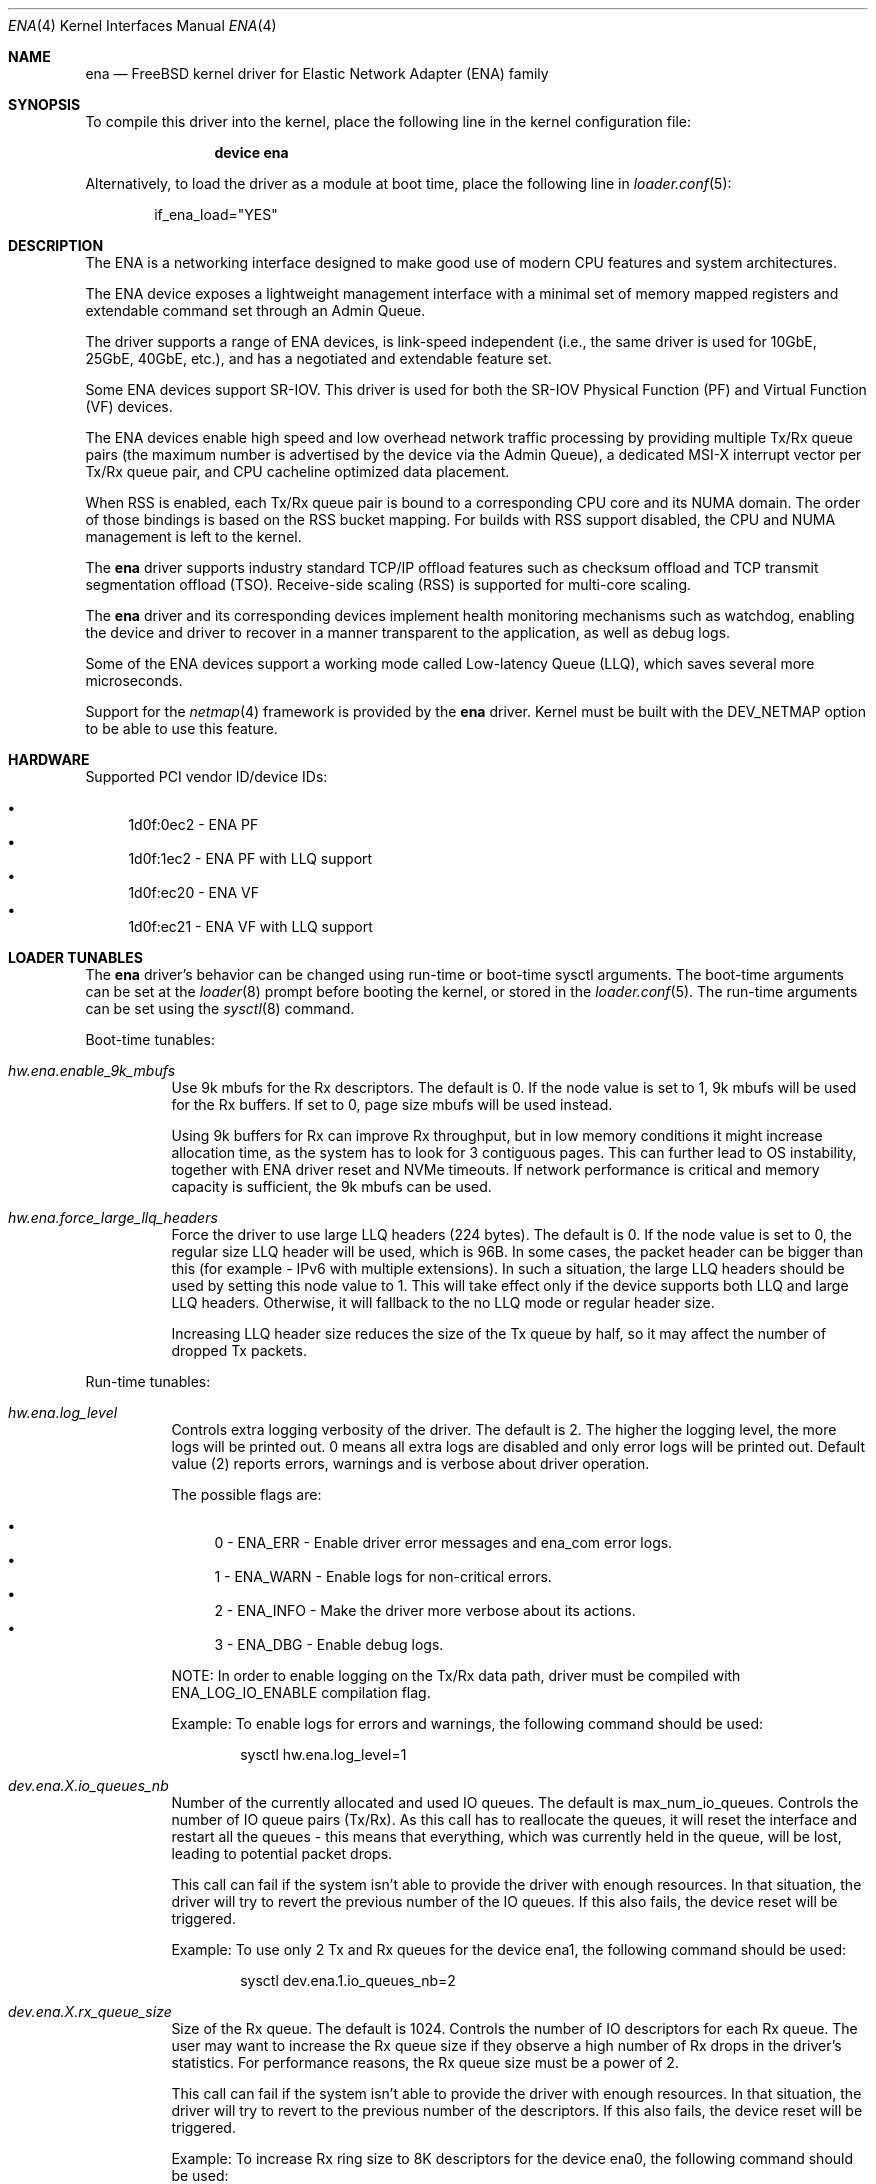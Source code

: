 .\" SPDX-License-Identifier: BSD-2-Clause
.\"
.\" Copyright (c) 2015-2022 Amazon.com, Inc. or its affiliates.
.\" All rights reserved.
.\"
.\" Redistribution and use in source and binary forms, with or without
.\" modification, are permitted provided that the following conditions
.\" are met:
.\"
.\" 1. Redistributions of source code must retain the above copyright
.\"    notice, this list of conditions and the following disclaimer.
.\"
.\" 2. Redistributions in binary form must reproduce the above copyright
.\"    notice, this list of conditions and the following disclaimer in
.\"    the documentation and/or other materials provided with the
.\"    distribution.
.\"
.\" THIS SOFTWARE IS PROVIDED BY THE COPYRIGHT HOLDERS AND CONTRIBUTORS
.\" "AS IS" AND ANY EXPRESS OR IMPLIED WARRANTIES, INCLUDING, BUT NOT
.\" LIMITED TO, THE IMPLIED WARRANTIES OF MERCHANTABILITY AND FITNESS FOR
.\" A PARTICULAR PURPOSE ARE DISCLAIMED. IN NO EVENT SHALL THE COPYRIGHT
.\" OWNER OR CONTRIBUTORS BE LIABLE FOR ANY DIRECT, INDIRECT, INCIDENTAL,
.\" SPECIAL, EXEMPLARY, OR CONSEQUENTIAL DAMAGES (INCLUDING, BUT NOT
.\" LIMITED TO, PROCUREMENT OF SUBSTITUTE GOODS OR SERVICES; LOSS OF USE,
.\" DATA, OR PROFITS; OR BUSINESS INTERRUPTION) HOWEVER CAUSED AND ON ANY
.\" THEORY OF LIABILITY, WHETHER IN CONTRACT, STRICT LIABILITY, OR TORT
.\" (INCLUDING NEGLIGENCE OR OTHERWISE) ARISING IN ANY WAY OUT OF THE USE
.\" OF THIS SOFTWARE, EVEN IF ADVISED OF THE POSSIBILITY OF SUCH DAMAGE.
.\"
.\" $FreeBSD$
.\"
.Dd June 4, 2021
.Dt ENA 4
.Os
.Sh NAME
.Nm ena
.Nd "FreeBSD kernel driver for Elastic Network Adapter (ENA) family"
.Sh SYNOPSIS
To compile this driver into the kernel,
place the following line in the
kernel configuration file:
.Bd -ragged -offset indent
.Cd "device ena"
.Ed
.Pp
Alternatively, to load the driver as a
module at boot time, place the following line in
.Xr loader.conf 5 :
.Bd -literal -offset indent
if_ena_load="YES"
.Ed
.Sh DESCRIPTION
The ENA is a networking interface designed to make good use of modern CPU
features and system architectures.
.Pp
The ENA device exposes a lightweight management interface with a
minimal set of memory mapped registers and extendable command set
through an Admin Queue.
.Pp
The driver supports a range of ENA devices, is link-speed independent
(i.e., the same driver is used for 10GbE, 25GbE, 40GbE, etc.), and has
a negotiated and extendable feature set.
.Pp
Some ENA devices support SR-IOV.
This driver is used for both the SR-IOV Physical Function (PF) and Virtual
Function (VF) devices.
.Pp
The ENA devices enable high speed and low overhead network traffic
processing by providing multiple Tx/Rx queue pairs (the maximum number
is advertised by the device via the Admin Queue), a dedicated MSI-X
interrupt vector per Tx/Rx queue pair, and CPU cacheline optimized
data placement.
.Pp
When RSS is enabled, each Tx/Rx queue pair is bound to a corresponding
CPU core and its NUMA domain. The order of those bindings is based on
the RSS bucket mapping. For builds with RSS support disabled, the
CPU and NUMA management is left to the kernel.
.Pp
The
.Nm
driver supports industry standard TCP/IP offload features such
as checksum offload and TCP transmit segmentation offload (TSO).
Receive-side scaling (RSS) is supported for multi-core scaling.
.Pp
The
.Nm
driver and its corresponding devices implement health
monitoring mechanisms such as watchdog, enabling the device and driver
to recover in a manner transparent to the application, as well as
debug logs.
.Pp
Some of the ENA devices support a working mode called Low-latency
Queue (LLQ), which saves several more microseconds.
.Pp
Support for the
.Xr netmap 4
framework is provided by the
.Nm
driver.
Kernel must be built with the DEV_NETMAP option to be able to use this feature.
.Sh HARDWARE
Supported PCI vendor ID/device IDs:
.Pp
.Bl -bullet -compact
.It
1d0f:0ec2 - ENA PF
.It
1d0f:1ec2 - ENA PF with LLQ support
.It
1d0f:ec20 - ENA VF
.It
1d0f:ec21 - ENA VF with LLQ support
.El
.Sh LOADER TUNABLES
The
.Nm
driver's behavior can be changed using run-time or boot-time sysctl
arguments.
The boot-time arguments can be set at the
.Xr loader 8
prompt before booting the kernel, or stored in the
.Xr loader.conf 5 .
The run-time arguments can be set using the
.Xr sysctl 8
command.
.Pp
Boot-time tunables:
.Bl -tag -width indent
.It Va hw.ena.enable_9k_mbufs
Use 9k mbufs for the Rx descriptors.
The default is 0.
If the node value is set to 1, 9k mbufs will be used for the Rx buffers.
If set to 0, page size mbufs will be used instead.
.Pp
Using 9k buffers for Rx can improve Rx throughput, but in low memory conditions
it might increase allocation time, as the system has to look for 3 contiguous
pages.
This can further lead to OS instability, together with ENA driver reset and NVMe
timeouts.
If network performance is critical and memory capacity is sufficient, the 9k
mbufs can be used.
.It Va hw.ena.force_large_llq_headers
Force the driver to use large LLQ headers (224 bytes).
The default is 0.
If the node value is set to 0, the regular size LLQ header will be used, which
is 96B.
In some cases, the packet header can be bigger than this (for example -
IPv6 with multiple extensions).
In such a situation, the large LLQ headers should be used by setting this node
value to 1.
This will take effect only if the device supports both LLQ and large LLQ
headers.
Otherwise, it will fallback to the no LLQ mode or regular header size.
.Pp
Increasing LLQ header size reduces the size of the Tx queue by half, so it may
affect the number of dropped Tx packets.
.El
.Pp
Run-time tunables:
.Bl -tag -width indent
.It Va hw.ena.log_level
Controls extra logging verbosity of the driver.
The default is 2.
The higher the logging level, the more logs will be printed out. 0 means all
extra logs are disabled and only error logs will be printed out.
Default value (2) reports errors, warnings and is verbose about driver
operation.
.Pp
The possible flags are:
.Pp
.Bl -bullet -compact
.It
0 - ENA_ERR  - Enable driver error messages and ena_com error logs.
.It
1 - ENA_WARN - Enable logs for non-critical errors.
.It
2 - ENA_INFO - Make the driver more verbose about its actions.
.It
3 - ENA_DBG  - Enable debug logs.
.El
.Pp
NOTE: In order to enable logging on the Tx/Rx data path, driver must be compiled
with ENA_LOG_IO_ENABLE compilation flag.
.Pp
Example:
To enable logs for errors and warnings, the following command should be used:
.Bd -literal -offset indent
sysctl hw.ena.log_level=1
.Ed
.It Va dev.ena.X.io_queues_nb
Number of the currently allocated and used IO queues.
The default is max_num_io_queues.
Controls the number of IO queue pairs (Tx/Rx). As this call has to reallocate
the queues, it will reset the interface and restart all the queues - this means
that everything, which was currently held in the queue, will be lost, leading to
potential packet drops.
.Pp
This call can fail if the system isn't able to provide the driver with enough
resources.
In that situation, the driver will try to revert the previous number of the IO
queues.
If this also fails, the device reset will be triggered.
.Pp
Example:
To use only 2 Tx and Rx queues for the device ena1, the following command should
be used:
.Bd -literal -offset indent
sysctl dev.ena.1.io_queues_nb=2
.Ed
.It Va dev.ena.X.rx_queue_size
Size of the Rx queue.
The default is 1024.
Controls the number of IO descriptors for each Rx queue.
The user may want to increase the Rx queue size if they observe a high number of
Rx drops in the driver's statistics.
For performance reasons, the Rx queue size must be a power of 2.
.Pp
This call can fail if the system isn't able to provide the driver with enough
resources.
In that situation, the driver will try to revert to the previous number of the
descriptors.
If this also fails, the device reset will be triggered.
.Pp
Example:
To increase Rx ring size to 8K descriptors for the device ena0, the following
command should be used:
.Bd -literal -offset indent
sysctl dev.ena.0.rx_queue_size=8192
.Ed
.It Va dev.ena.X.buf_ring_size
Size of the Tx buffer ring (drbr).
The default is 4096.
Input must be a power of 2.
Controls the number of mbufs that can be held in the Tx buffer ring.
The drbr is used as a multiple-producer, single-consumer lockless ring for
buffering extra mbufs coming from the stack in case the Tx procedure is busy
sending the packets, or the Tx ring is full.
Increasing the size of the buffer ring may reduce the number of Tx packets being
dropped in case of a big Tx burst, which cannot be handled by the IO queue
immediately.
Each Tx queue has its own drbr.
.Pp
It is recommended to keep the drbr with at least the default value, but in case
the system lacks the resources, it can be reduced.
This call can fail if the system is not able to provide the driver with enough
resources.
In that situation, the driver will try to revert to the previous number of the
drbr and trigger the device reset.
.Pp
Example:
To set drbr size for interface ena0 to 2048, the following command should
be used:
.Bd -literal -offset indent
sysctl dev.ena.0.buf_ring_size=2048
.Ed
.It Va dev.ena.X.eni_metrics.sample_interval
Interval in seconds for updating ENI metrics.
The default is 0.
Determines how often (if ever) the ENI metrics should be updated.
The ENI metrics are being updated asynchronously in a timer service in order to
avoid admin queue overload by sysctl node reading.
The value in this node controls the interval between issuing admin commands to
the device, which will update the ENI metrics values.
.Pp
If some application is periodically monitoring the eni_metrics, then the ENI
metrics interval can be adjusted accordingly.
Value 0 turns off the update completely.
Value 1 is the minimum interval and is equal to 1 second.
The maximum allowed update interval is 1 hour.
.Pp
Example:
To update ENI metrics for the device ena1 every 10 seconds, the following
command should be used:
.Bd -literal -offset indent
sysctl dev.ena.1.eni_metrics.sample_interval=10
.Ed
.It Va dev.ena.X.rss.indir_table_size
RSS indirection table size.
The default is 128.
Returns the number of entries in the RSS indirection table.
.Pp
Example:
To read the RSS indirection table size, the following command should be used:
.Bd -literal -offset indent
sysctl dev.ena.0.rss.indir_table_size
.Ed
.It Va dev.ena.X.rss.indir_table
RSS indirection table mapping.
The default is x:y key-pairs of indir_table_size length.
Updates selected indices of the RSS indirection table.
.Pp
The entry string consists of one or more x:y keypairs, where x stands for
the table index and y for its new value. Table indices that don't need to be
updated can be omitted from the string and will retain their existing values.
.Pp
If an index is entered more than once, the last value is used.
.Pp
Example:
To update two selected indices in the RSS indirection table, e.g. setting index
0 to queue 5 and then index 5 to queue 0, the following command should be used:
.Bd -literal -offset indent
sysctl dev.ena.0.rss.indir_table="0:5 5:0"
.Ed
.It Va dev.ena.X.rss.key
RSS hash key.
The default is 40 bytes long randomly generated hash key.
Controls the RSS Toeplitz hash algorithm key value.
.Pp
Only available when driver compiled without the kernel side RSS support.
.Pp
Example:
To change the RSS hash key value to
.Pp
0x6d, 0x5a, 0x56, 0xda, 0x25, 0x5b, 0x0e, 0xc2,
.br
0x41, 0x67, 0x25, 0x3d, 0x43, 0xa3, 0x8f, 0xb0,
.br
0xd0, 0xca, 0x2b, 0xcb, 0xae, 0x7b, 0x30, 0xb4,
.br
0x77, 0xcb, 0x2d, 0xa3, 0x80, 0x30, 0xf2, 0x0c,
.br
0x6a, 0x42, 0xb7, 0x3b, 0xbe, 0xac, 0x01, 0xfa
.Pp
the following command should be used:
.Bd -literal -offset indent
sysctl dev.ena.0.rss.key=6d5a56da255b0ec24167253d43a38fb0d0ca2bcbae7b30b477cb2da38030f20c6a42b73bbeac01fa
.Ed
.El
.Sh DIAGNOSTICS
.Ss Device initialization phase
.Bl -diag
.It ena%d: failed to init mmio read less
.Pp
Error occurred during initialization of the mmio register read request.
.It ena%d: Can not reset device
.Pp
Device could not be reset.
.br
Device may not be responding or is already during reset.
.It ena%d: device version is too low
.Pp
Version of the controller is too old and it is not supported by the driver.
.It ena%d: Invalid dma width value %d
.Pp
The controller is unable to request dma transaction width.
.br
Device stopped responding or it demanded invalid value.
.It ena%d: Can not initialize ena admin queue with device
.Pp
Initialization of the Admin Queue failed.
.br
Device may not be responding or there was a problem with initialization of
the resources.
.It ena%d: Cannot get attribute for ena device rc: %d
.Pp
Failed to get attributes of the device from the controller.
.It ena%d: Cannot configure aenq groups rc: %d
.Pp
Errors occurred when trying to configure AENQ groups.
.El
.Ss Driver initialization/shutdown phase
.Bl -diag
.It ena%d: PCI resource allocation failed!
.It ena%d: failed to pmap registers bar
.It ena%d: can not allocate ifnet structure
.It ena%d: Error with network interface setup
.It ena%d: Failed to enable and set the admin interrupts
.It ena%d: Error, MSI-X is already enabled
.It ena%d: Failed to enable MSIX, vectors %d rc %d
.It ena%d: Not enough number of MSI-X allocated: %d
.It ena%d: Error with MSI-X enablement
.It ena%d: could not allocate irq vector: %d
.It ena%d: unable to allocate bus resource: registers!
.It ena%d: unable to allocate bus resource: msix!
.Pp
Resource allocation failed when initializing the device.
.br
Driver will not be attached.
.It ena%d: ENA device init failed (err: %d)
.It ena%d: Cannot initialize device
.Pp
Device initialization failed.
.br
Driver will not be attached.
.It ena%d: failed to register interrupt handler for irq %ju: %d
.Pp
Error occurred when trying to register Admin Queue interrupt handler.
.It ena%d: Cannot setup mgmnt queue intr
.Pp
Error occurred during configuration of the Admin Queue interrupts.
.It ena%d: Enable MSI-X failed
.Pp
Configuration of the MSI-X for Admin Queue failed.
.br
There could be lack of resources or interrupts could not have been configured.
.br
Driver will not be attached.
.It ena%d: VLAN is in use, detach first
.Pp
VLANs are being used when trying to detach the driver.
.br
VLANs must be detached first and then detach routine have to be called again.
.It ena%d: Unmapped RX DMA tag associations
.It ena%d: Unmapped TX DMA tag associations
.Pp
Error occurred when trying to destroy RX/TX DMA tag.
.It ena%d: Cannot init indirect table
.It ena%d: Cannot fill indirect table
.It ena%d: Cannot fill hash function
.It ena%d: Cannot fill hash control
.It ena%d: WARNING: RSS was not properly initialized, it will affect bandwidth
.Pp
Error occurred during initialization of one of RSS resources.
.br
The device will work with reduced performance because all RX packets will be
passed to queue 0 and there will be no hash information.
.It ena%d: LLQ is not supported. Fallback to host mode policy.
.It ena%d: Failed to configure the device mode. Fallback to host mode policy.
.It ena%d: unable to allocate LLQ bar resource. Fallback to host mode policy.
.Pp
Error occurred during Low-latency Queue mode setup.
.br
The device will work, but without the LLQ performance gain.
.It ena%d: failed to enable write combining.
.Pp
Error occurred while setting the Write Combining mode, required for the LLQ.
.It ena%d: failed to tear down irq: %d
.It ena%d: dev has no parent while releasing res for irq: %d
Release of the interrupts failed.
.El
.Ss Additional diagnostic
.Bl -diag
.It ena%d: Invalid MTU setting. new_mtu: %d max_mtu: %d min mtu: %d
.Pp
Requested MTU value is not supported and will not be set.
.It ena%d: Failed to set MTU to %d
.Pp
This message appears when either MTU change feature is not supported, or device
communication error has occurred.
.It ena%d: Keep alive watchdog timeout.
.Pp
Device stopped responding and will be reset.
.It ena%d: Found a Tx that wasn't completed on time, qid %d, index %d.
.Pp
Packet was pushed to the NIC but not sent within given time limit.
.br
It may be caused by hang of the IO queue.
.It ena%d: The number of lost tx completion is above the threshold (%d > %d). Reset the device
.Pp
If too many Tx weren't completed on time the device is going to be reset.
.br
It may be caused by hanged queue or device.
.It ena%d: Trigger reset is on
.Pp
Device will be reset.
.br
Reset is triggered either by watchdog or if too many TX packets were not
completed on time.
.It ena%d: device reset scheduled but trigger_reset is off
.Pp
Reset task has been triggered, but the driver did not request it.
.br
Device reset will not be performed.
.It ena%d: Device reset failed
.Pp
Error occurred while trying to reset the device.
.It ena%d: Cannot initialize device
.It ena%d: Error, mac address are different
.It ena%d: Error, device max mtu is smaller than ifp MTU
.It ena%d: Validation of device parameters failed
.It ena%d: Enable MSI-X failed
.It ena%d: Failed to create I/O queues
.It ena%d: Reset attempt failed. Can not reset the device
.Pp
Error occurred while trying to restore the device after reset.
.It ena%d: Device reset completed successfully, Driver info: %s
.Pp
Device has been correctly restored after reset and is ready to use.
.It ena%d: Allocation for Tx Queue %u failed
.It ena%d: Allocation for Rx Queue %u failed
.It ena%d: Unable to create Rx DMA map for buffer %d
.It ena%d: Failed to create io TX queue #%d rc: %d
.It ena%d: Failed to get TX queue handlers. TX queue num %d rc: %d
.It ena%d: Failed to create io RX queue[%d] rc: %d
.It ena%d: Failed to get RX queue handlers. RX queue num %d rc: %d
.It ena%d: could not allocate irq vector: %d
.It ena%d: failed to register interrupt handler for irq %ju: %d
.Pp
IO resources initialization failed.
.br
Interface will not be brought up.
.It ena%d: LRO[%d] Initialization failed!
.Pp
Initialization of the LRO for the RX ring failed.
.It ena%d: failed to alloc buffer for rx queue
.It ena%d: failed to add buffer for rx queue %d
.It ena%d: refilled rx qid %d with only %d mbufs (from %d)
.Pp
Allocation of resources used on RX path failed.
.br
If happened during initialization of the IO queue, the interface will not be
brought up.
.It ena%d: NULL mbuf in rx_info
.Pp
Error occurred while assembling mbuf from descriptors.
.It ena%d: tx_info doesn't have valid mbuf
.It ena%d: Invalid req_id: %hu
.It ena%d: failed to prepare tx bufs
.Pp
Error occurred while preparing a packet for transmission.
.It ena%d: ioctl promisc/allmulti
.Pp
IOCTL request for the device to work in promiscuous/allmulti mode.
.br
See
.Xr ifconfig 8
for more details.
.El
.Sh SUPPORT
If an issue is identified with the released source code with a supported
adapter, please email the specific information related to the issue to
.Aq Mt akiyano@amazon.com ,
.Aq Mt osamaabb@amazon.com
and
.Aq Mt darinzon@amazon.com .
.Sh SEE ALSO
.Xr netmap 4 ,
.Xr vlan 4 ,
.Xr ifconfig 8
.Sh HISTORY
The
.Nm
driver first appeared in
.Fx 11.1 .
.Sh AUTHORS
The
.Nm
driver was developed by Amazon and originally written by
.An Semihalf .
